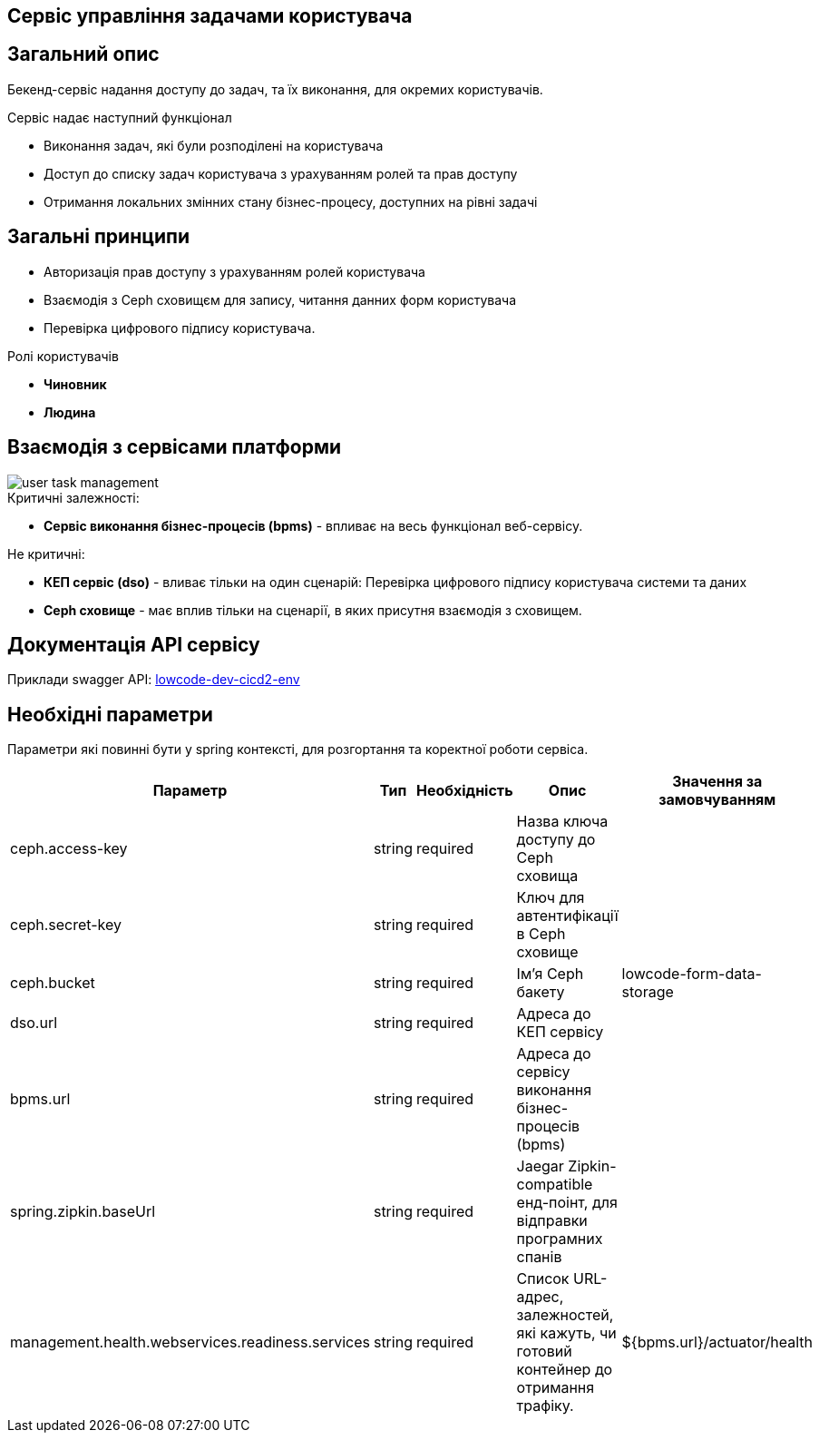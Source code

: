 Сервіс управління задачами користувача
--------------------------------------

== Загальний опис

Бекенд-сервіс надання доступу до задач, та їх виконання, для окремих користувачів.

.Сервіс надає наступний функціонал
- Виконання задач, які були розподілені на користувача
- Доступ до списку задач користувача з урахуванням ролей та прав доступу
- Отримання локальних змінних стану бізнес-процесу, доступних на рівні задачі

== Загальні принципи

- Авторизація прав доступу з урахуванням ролей користувача
- Взаємодія з Ceph сховищєм для запису, читання данних форм користувача
- Перевірка цифрового підпису користувача.

.Ролі користувачів
* *Чиновник*
* *Людина*

== Взаємодія з сервісами платформи

image::user-task-management.svg[]

.Критичні залежності:
* *Cервіс виконання бізнес-процесів (bpms)* - впливає на весь функціонал веб-сервісу.

.Не критичні:
* *КЕП сервіс (dso)* - вливає тільки на один сценарій: Перевірка цифрового підпису користувача системи та даних
* *Ceph сховище* - має вплив тільки на сценарії, в яких присутня взаємодія з сховищем.

== Документація API сервісу

Приклади swagger API: https://user-task-mng-lowcode-dev-dev.apps.cicd2.mdtu-ddm.projects.epam.com/user-task-management/swagger[lowcode-dev-cicd2-env]

== Необхідні параметри

Параметри які повинні бути у spring контексті, для розгортання та коректної роботи сервіса.

|===
|Параметр |Тип |Необхідність |Опис | Значення за замовчуванням

|ceph.access-key
|string
|required
|Назва ключа доступу до Ceph сховища
|

|ceph.secret-key
|string
|required
|Ключ для автентифікації в Ceph сховищe
|

|ceph.bucket
|string
|required
|Ім'я Ceph бакету
|lowcode-form-data-storage

|dso.url
|string
|required
|Адреса до КЕП сервісу
|

|bpms.url
|string
|required
|Адреса до сервісу виконання бізнес-процесів (bpms)
|

|spring.zipkin.baseUrl
|string
|required
|Jaegar Zipkin-compatible енд-поінт, для відправки програмних спанів
|

|management.health.webservices.readiness.services
|string
|required
|Список URL-адрес, залежностей, які кажуть, чи готовий контейнер до отримання трафіку.
|${bpms.url}/actuator/health
|===
